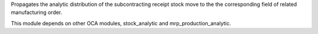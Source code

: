 Propagates the analytic distribution of the subcontracting receipt stock move to
the the corresponding field of related manufacturing order.

This module depends on other OCA modules, stock_analytic and mrp_production_analytic.
